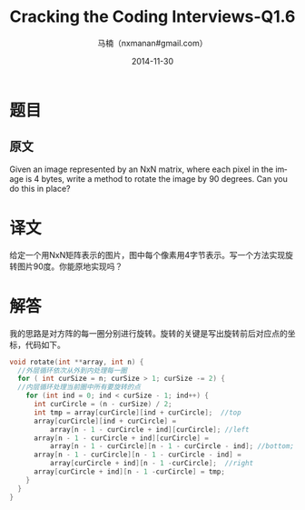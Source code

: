 #+TITLE:     Cracking the Coding Interviews-Q1.6
#+AUTHOR:    马楠（nxmanan#gmail.com）
#+EMAIL:     nxmanan#gmail.com
#+DATE:      2014-11-30
#+DESCRIPTION: Cracking the Coding Interview笔记
#+KEYWORDS: Algorithm
#+LANGUAGE: en
#+OPTIONS: H:3 num:nil toc:t \n:nil @:t ::t |:t ^:t -:t f:t *:t <:t
#+OPTIONS: TeX:t LaTeX:nil skip:nil d:nil todo:t pri:nil tags:not-in-toc
#+OPTIONS: ^:{} #不对下划线_进行直接转义
#+INFOJS_OPT: view:nil toc: ltoc:t mouse:underline buttons:0 path:http://orgmode.org/org-info.js
#+EXPORT_SELECT_TAGS: export
#+EXPORT_EXCLUDE_TAGS: no-export
#+HTML_LINK_HOME: http://wiki.manan.org
#+HTML_LINK_UP: ./interview-questions.html
#+HTML_HEAD: <link rel="stylesheet" type="text/css" href="../style/emacs.css" />

* 题目
** 原文
Given an image represented by an NxN matrix, where each pixel in the image is 4 bytes, write a method to rotate the image by 90 degrees. Can you do this in place?
* 译文
给定一个用NxN矩阵表示的图片，图中每个像素用4字节表示。写一个方法实现旋转图片90度。你能原地实现吗？

* 解答
我的思路是对方阵的每一圈分别进行旋转。旋转的关键是写出旋转前后对应点的坐标，代码如下。
#+BEGIN_SRC cpp
void rotate(int **array, int n) {
  //外层循环依次从外到内处理每一圈
  for ( int curSize = n; curSize > 1; curSize -= 2) {
  //内层循环处理当前圈中所有要旋转的点
    for (int ind = 0; ind < curSize - 1; ind++) {
      int curCircle = (n - curSize) / 2;
      int tmp = array[curCircle][ind + curCircle];  //top
      array[curCircle][ind + curCircle] =
          array[n - 1 - curCircle + ind][curCircle]; //left
      array[n - 1 - curCircle + ind][curCircle] =
          array[n - 1 - curCircle][n - 1 - curCircle - ind]; //bottom;
      array[n - 1 - curCircle][n - 1 - curCircle - ind] =
          array[curCircle + ind][n - 1 -curCircle];  //right
      array[curCircle + ind][n - 1 -curCircle] = tmp;
    }
  }
}
#+END_SRC
